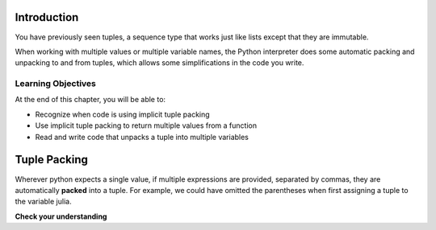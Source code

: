 ..  Copyright (C)  Brad Miller, David Ranum, Jeffrey Elkner, Peter Wentworth, Allen B. Downey, Chris
    Meyers, and Dario Mitchell.  Permission is granted to copy, distribute
    and/or modify this document under the terms of the GNU Free Documentation
    License, Version 1.3 or any later version published by the Free Software
    Foundation; with Invariant Sections being Forward, Prefaces, and
    Contributor List, no Front-Cover Texts, and no Back-Cover Texts.  A copy of
    the license is included in the section entitled "GNU Free Documentation
    License".

.. qnum::
   :prefix: tuples-2-
   :start: 1


Introduction
============

You have previously seen tuples, a sequence type that works just like lists except that they are immutable.

When working with multiple values or multiple variable names, the Python interpreter does some automatic packing and unpacking to and from tuples, which allows some simplifications in the code you write.

Learning Objectives
-------------------

At the end of this chapter, you will be able to:

* Recognize when code is using implicit tuple packing
* Use implicit tuple packing to return multiple values from a function
* Read and write code that unpacks a tuple into multiple variables


Tuple Packing
=============

Wherever python expects a single value, if multiple expressions are provided, separated
by commas, they are automatically **packed** into a tuple. For example, we could
have omitted the parentheses when first assigning a tuple to the variable julia.

.. activecode:: ac13-1-1

    julia = ("Julia", "Roberts", 1967, "Duplicity", 2009, "Actress", "Atlanta, Georgia")
    # or equivalently
    julia = "Julia", "Roberts", 1967, "Duplicity", 2009, "Actress", "Atlanta, Georgia"
    print(julia[4])
    

**Check your understanding**

.. mchoice:: question12_2_1
   :multiple_answers:
   :answer_a: print(julia['city'])
   :answer_b: print(julia[-1])
   :answer_c: print(julia(-1))
   :answer_d: print(julia(6))
   :answer_e: print(julia[7])
   :correct: b
   :feedback_a: julia is a tuple, not a dictionary; indexes must be integers.
   :feedback_b: [-1] picks out the last item in the sequence.
   :feedback_c: Index into tuples using square brackets. julia(-1) will try to treat julia as a function call, with -1 as the parameter value.
   :feedback_d: Index into tuples using square brackets. julia(-1) will try to treat julia as a function call, with -1 as the parameter value.
   :feedback_e: Indexing starts at 0. You want the seventh item, which is julia[6]
   :practice: T

   Which of the following statements will output Atlanta, Georgia

.. activecode:: ac12_2_1
   :language: python
   :autograde: unittest
   :chatcodes:
   :practice: T

   **2.** Create a tuple called ``practice`` that has four elements: 'y', 'h', 'z', and 'x'.
   ~~~~

   =====

   from unittest.gui import TestCaseGui

   class myTests(TestCaseGui):

      def testOne(self):
         self.assertEqual(practice, ('y','h','z','x'), "Testing that pratice value is assigned to correct value.")

   myTests().main()

.. activecode:: ac12_2_2
   :language: python
   :autograde: unittest
   :chatcodes:
   :practice: T

   **3.** Create a tuple named ``tup1`` that has three elements: 'a', 'b', and 'c'.
   ~~~~

   =====

   from unittest.gui import TestCaseGui

   class myTests(TestCaseGui):

      def testOne(self):
         self.assertEqual(tup1, ('a', 'b', 'c'), "Testing that tup1 was created correctly.")

   myTests().main()

.. activecode:: ac12_2_3
   :language: python
   :autograde: unittest
   :chatcodes:
   :practice: T

   **4.** Provided is a list of tuples. Create another list called ``t_check`` that contains the third element of every tuple.
   ~~~~

   lst_tups = [('Articuno', 'Moltres', 'Zaptos'), ('Beedrill', 'Metapod', 'Charizard', 'Venasaur', 'Squirtle'), ('Oddish', 'Poliwag', 'Diglett', 'Bellsprout'), ('Ponyta', "Farfetch'd", "Tauros", 'Dragonite'), ('Hoothoot', 'Chikorita', 'Lanturn', 'Flaaffy', 'Unown', 'Teddiursa', 'Phanpy'), ('Loudred', 'Volbeat', 'Wailord', 'Seviper', 'Sealeo')]

   =====

   from unittest.gui import TestCaseGui

   class myTests(TestCaseGui):

      def testOne(self):
         self.assertEqual(t_check, ['Zaptos', 'Charizard', 'Diglett', 'Tauros', 'Lanturn', 'Wailord'], "Testing that pratice value is assigned to correct value.")

   myTests().main()

.. activecode:: ac12_2_4
   :language: python
   :autograde: unittest
   :chatcodes:
   :practice: T

   **5.** Below, we have provided a list of tuples. Write a for loop that saves the second element of each tuple into a list called ``seconds``.
   ~~~~

   tups = [('a', 'b', 'c'), (8, 7, 6, 5), ('blue', 'green', 'yellow', 'orange', 'red'), (5.6, 9.99, 2.5, 8.2), ('squirrel', 'chipmunk')]

   =====

   from unittest.gui import TestCaseGui

   class myTests(TestCaseGui):

      def testOne(self):
         self.assertEqual(seconds, ['b', 7, 'green', 9.99, 'chipmunk'], "Testing that seconds was created correctly.")

   myTests().main()
